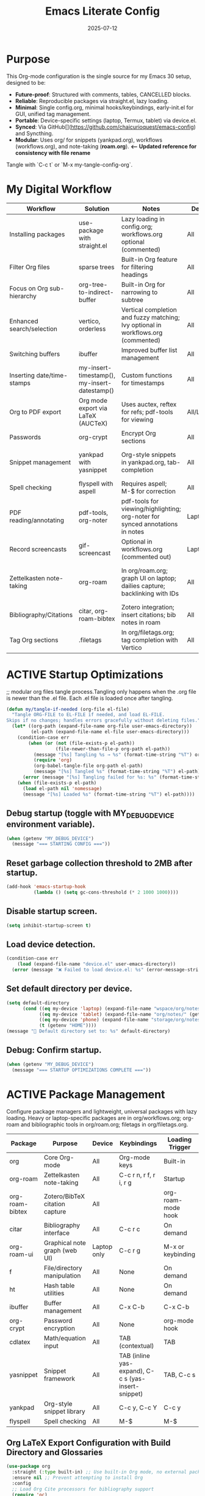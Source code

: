 #+TITLE: Emacs Literate Config
#+TODO: ACTIVE | CANCELLED
#+STARTUP: indent
#+PROPERTY: header-args:emacs-lisp :tangle yes
#+DATE: 2025-07-12

* Purpose
This Org-mode configuration is the single source for my Emacs 30 setup, designed to be:
- **Future-proof**: Structured with comments, tables, CANCELLED blocks.
- **Reliable**: Reproducible packages via straight.el, lazy loading.
- **Minimal**: Single config.org, minimal hooks/keybindings, early-init.el for GUI, unified tag management.
- **Portable**: Device-specific settings (laptop, Termux, tablet) via device.el.
- **Synced**: Via GitHub[](https://github.com/chaicurioquest/emacs-config) and Syncthing.
- **Modular**: Uses org/ for snippets (yankpad.org), workflows (workflows.org), and note-taking (**roam.org**).  **<-- Updated reference for consistency with file rename**
Tangle with `C-c t` or `M-x my-tangle-config-org`.

* My Digital Workflow
| *Workflow*                          | *Solution*                                         | *Notes*                                                        | *Device* | *Keybindings*         |
|-------------------------------------+----------------------------------------------------+----------------------------------------------------------------|----------|-----------------------|
| Installing packages                 | use-package with straight.el                       | Lazy loading in config.org; workflows.org optional (commented) | All      | None                  |
| Filter Org files                    | sparse trees                                       | Built-in Org feature for filtering headings                    | All      | C-c /                 |
| Focus on Org sub-hierarchy          | org-tree-to-indirect-buffer                        | Built-in Org for narrowing to subtree                          | All      | C-c C-x b             |
| Enhanced search/selection           | vertico, orderless                                 | Vertical completion and fuzzy matching; Ivy optional in workflows.org (commented) | All      | None (uses Vertico for completion) |
| Switching buffers                   | ibuffer                                            | Improved buffer list management                                | All      | C-x C-b               |
| Inserting date/time-stamps          | my-insert-timestamp(), my-insert-datestamp()       | Custom functions for timestamps                                | All      | C-c i t, C-c i d      |
| Org to PDF export                   | Org mode export via LaTeX (AUCTeX)                 | Uses auctex, reftex for refs; pdf-tools for viewing            | All/Laptop | C-c C-e l p           |
| Passwords                           | org-crypt                                          | Encrypt Org sections                                           | All      | None                  |
| Snippet management                  | yankpad with yasnippet                             | Org-style snippets in yankpad.org, tab-completion             | All      | C-c y (insert), C-c Y (expand), C-c TAB |
| Spell checking                      | flyspell with aspell                               | Requires aspell; M-$ for correction                           | All      | M-$                   |
| PDF reading/annotating              | pdf-tools, org-noter                               | pdf-tools for viewing/highlighting; org-noter for synced annotations in notes | Laptop/All | None (M-x org-noter for annotations) |
| Record screencasts                  | gif-screencast                                     | Optional in workflows.org (commented out)                      | Laptop   | C-c g                 |
| Zettelkasten note-taking            | org-roam                                           | In org/roam.org; graph UI on laptop; dailies capture; backlinking with IDs | All      | C-c r n (capture), C-c r f (find), C-c r g (UI), C-c r d (dailies) |
| Bibliography/Citations              | citar, org-roam-bibtex                             | Zotero integration; insert citations; bib notes in roam        | All      | C-c r c (open note/resource) |
| Tag Org sections                    | .filetags                                          | In org/filetags.org; tag completion with Vertico               | All      | C-c f t               |     |
* ACTIVE Startup Optimizations
;; modular org files tangle process.Tangling only happens when the .org file is newer than the .el file. Each .el file is loaded once after tangling.

#+BEGIN_SRC emacs-lisp
(defun my/tangle-if-needed (org-file el-file)
  "Tangle ORG-FILE to EL-FILE if needed, and load EL-FILE.
Skips if no changes; handles errors gracefully without deleting files."
  (let* ((org-path (expand-file-name org-file user-emacs-directory))
         (el-path (expand-file-name el-file user-emacs-directory)))
    (condition-case err
        (when (or (not (file-exists-p el-path))
                  (file-newer-than-file-p org-path el-path))
          (message "[%s] Tangling %s → %s" (format-time-string "%T") org-path el-path)
          (require 'org)
          (org-babel-tangle-file org-path el-path)
          (message "[%s] Tangled %s" (format-time-string "%T") el-path))
      (error (message "[%s] Tangling failed for %s: %s" (format-time-string "%T") org-path (error-message-string err))))
    (when (file-exists-p el-path)
      (load el-path nil 'nomessage)
      (message "[%s] Loaded %s" (format-time-string "%T") el-path))))
#+END_SRC

** Debug startup (toggle with MY_DEBUG_DEVICE environment variable).
#+BEGIN_SRC emacs-lisp
(when (getenv "MY_DEBUG_DEVICE")
  (message "=== STARTING CONFIG ==="))
#+END_SRC
** Reset garbage collection threshold to 2MB after startup.
#+BEGIN_SRC emacs-lisp
(add-hook 'emacs-startup-hook
          (lambda () (setq gc-cons-threshold (* 2 1000 1000))))
#+END_SRC

** Disable startup screen.
#+BEGIN_SRC emacs-lisp
(setq inhibit-startup-screen t)
#+END_SRC

** Load device detection.
#+BEGIN_SRC emacs-lisp
(condition-case err
    (load (expand-file-name "device.el" user-emacs-directory))
  (error (message "❌ Failed to load device.el: %s" (error-message-string err))))
#+END_SRC

** Set default directory per device.
#+BEGIN_SRC emacs-lisp
(setq default-directory
      (cond ((eq my-device 'laptop) (expand-file-name "wspace/org/notes/" (getenv "HOME")))
            ((eq my-device 'tablet) (expand-file-name "org/notes/" (getenv "HOME")))
            ((eq my-device 'phone) (expand-file-name "storage/org/notes/" (getenv "HOME")))
            (t (getenv "HOME"))))
(message "📁 Default directory set to: %s" default-directory)
#+END_SRC
** Debug: Confirm startup.

#+BEGIN_SRC emacs-lisp
(when (getenv "MY_DEBUG_DEVICE")
  (message "=== STARTUP OPTIMIZATIONS COMPLETE ==="))
#+END_SRC

* ACTIVE Package Management
Configure package managers and lightweight, universal packages with lazy loading.
Heavy or laptop-specific packages are in org/workflows.org; org-roam and bibliographic tools in org/roam.org; filetags in org/filetags.org.

| Package         | Purpose                              | Device     | Keybindings            | Loading Trigger    |
|------------------+----------------------------------------+-------------+--------------------------+---------------------|
| org              | Core Org-mode                         | All         | Org-mode keys           | Built-in            |
| org-roam         | Zettelkasten note-taking              | All         | C-c r n, r f, r i, r g   | Startup             |
| org-roam-bibtex  | Zotero/BibTeX citation capture        | All         |                         | org-roam-mode hook  |
| citar            | Bibliography interface                | All         | C-c r c                  | On demand           |
| org-roam-ui      | Graphical note graph (web UI)         | Laptop only | C-c r g                  | M-x or keybinding   |
| f                | File/directory manipulation           | All         | None                     | On demand           |
| ht               | Hash table utilities                  | All         | None                     | On demand           |
| ibuffer          | Buffer management                     | All         | C-x C-b                  | C-x C-b             |
| org-crypt        | Password encryption                   | All         | None                     | org-mode hook       |
| cdlatex          | Math/equation input                   | All         | TAB (contextual)        | TAB                 |
| yasnippet        | Snippet framework                     | All         | TAB (inline yas-expand), C-c s (yas-insert-snippet) | TAB, C-c s          |
| yankpad          | Org-style snippet library             | All         | C-c y, C-c Y             | C-c y               |
| flyspell         | Spell checking                        | All         | M-$                      | M-$                 |

** Org LaTeX Export Configuration with Build Directory and Glossaries

#+BEGIN_SRC emacs-lisp
(use-package org
  :straight (:type built-in) ;; Use built-in Org mode, no external package install
  :ensure nil ;; Prevent attempting to install Org
  :config
  ;; Load Org Cite processors for bibliography support
  (require 'oc)
  (require 'oc-biblatex)

  ;; Configure citation export to use biblatex with biber backend and authoryear style
  (setq org-cite-export-processors '((latex biblatex "backend=biber,style=authoryear")))

  ;; Define shell commands for LaTeX-to-PDF export using latexmk
(setq org-latex-pdf-process
      `("mkdir -p build"
        "mv %f build/"
        ,(format "latexmk -lualatex -r %s -outdir=build -f build/%%b.tex"
                 (expand-file-name "../setup/.latexmkrc" default-directory))
        "[ -f build/%b.pdf ] && mv build/%b.pdf ./"
        "[ -f build/%b.tex ] && mv build/%b.tex ./"
        "rm -rf build"))


  ;; Suppress "Shell command succeeded with no output" during compilation
  (advice-add 'org-compile-file :around
              (lambda (orig-fun &rest args)
                (let ((inhibit-message t))
                  (apply orig-fun args))))

  ;; Prevent Org from inserting \usepackage[utf8]{inputenc} with lualatex
  (setq org-latex-inputenc-alist '(("utf8" . nil)))

  ;; Set TEXINPUTS to include org/setup/ for LaTeX input files
  (setenv "TEXINPUTS" (concat "../setup:" (getenv "TEXINPUTS")))

  ;; Warn if setup-latex.org is missing
  (let ((setup-file (expand-file-name "../setup/setup-latex.org" default-directory)))
    (unless (file-exists-p setup-file)
      (message "⚠️ Org LaTeX setup file not found: %s" setup-file))))
#+END_SRC



** Ensure use-package is available.
#+BEGIN_SRC emacs-lisp
(eval-when-compile
  (require 'use-package))
#+END_SRC

** File manipulation library (loaded on demand).
#+BEGIN_SRC emacs-lisp
(use-package f
  :straight t
  :defer t)
#+END_SRC

** Hash table utilities (loaded on demand).
#+BEGIN_SRC emacs-lisp
(use-package ht
  :straight t
  :defer t)
#+END_SRC

** Ibuffer for buffer management (loaded on C-x C-b).
#+BEGIN_SRC emacs-lisp
(use-package ibuffer
  :straight t
  :defer t
  :bind ("C-x C-b" . ibuffer))
#+END_SRC

** Encrypt org files
#+BEGIN_SRC emacs-lisp
(use-package org-crypt
  :ensure nil                        ;; Do not install from ELPA
  :straight nil                      ;; Do not use straight.el
  :defer t                           ;; Load when needed (on demand)
  :config
  (setq org-crypt-use-before-save nil) ;; Optional: prevent auto-encryption on save
  (require 'org-crypt))
#+END_SRC

** Flyspell for spell checking (loaded on M-$).
#+BEGIN_SRC emacs-lisp
(use-package flyspell
  :straight t
  :defer t
  :bind ("M-$" . flyspell-correct-word-before-point)
  :config
  (when (executable-find "aspell")
    (setq ispell-program-name "aspell")))
#+END_SRC

** CD Latex package for latex equations
#+BEGIN_SRC emacs-lisp
 (use-package cdlatex 
  :straight t 
  :defer t
  :hook (org-mode . org-cdlatex-mode))
#+END_SRC
   
** AUCTeX is an extensible package for writing and formatting TeX files in Emacs and XEmacs
#+BEGIN_SRC emacs-lisp
(use-package auctex
  :straight t
  :defer t  ;; Load on demand
  :hook (LaTeX-mode . (lambda () (turn-on-reftex) (flyspell-mode)))  ;; Optional: RefTeX for refs, spell-check
  :config
  (setq TeX-auto-save t
        TeX-parse-self t))
#+END_SRC

** Smart TAB: Yasnippet (inline) → CDLaTeX (math) → Org-cycle
#+BEGIN_SRC emacs-lisp
(defun my/org-smart-tab ()
  "Smart TAB: Inline Yasnippet expand if match, then CDLaTeX math if in LaTeX, then Org-cycle."
  (interactive)
  (cond
   ((org-at-heading-p) (org-cycle))  ;; Cycle headings
   ((org-in-src-block-p) (org-cycle))  ;; Cycle in source blocks
   ((and (bound-and-true-p yas-minor-mode)
         (yas-maybe-expand)) t)  ;; Inline expand snippet if trigger matches
   ((and (bound-and-true-p cdlatex-mode)
         (org-inside-LaTeX-fragment-p))  ;; Expand math if in LaTeX
    (cdlatex-tab))
   (t (org-cycle))))  ;; Fallback to Org-cycle

;; Bind TAB to smart function in Org-mode
(define-key org-mode-map (kbd "TAB") #'my/org-smart-tab)
#+END_SRC

** Yasnippet package for adding snippets in org files
#+BEGIN_SRC emacs-lisp
(use-package yasnippet
  :straight t
  :bind ("C-c s" . yas-insert-snippet)  ;; Pop up selectable snippets (e.g., tbl, fig)
  :config
  (yas-global-mode 1)
  (setq yas-indent-line 'fixed)  ;; Preserves indentation
  (add-to-list 'yas-snippet-dirs (expand-file-name "snippets" user-emacs-directory))
  (yas-reload-all)
  (add-hook 'org-mode-hook #'yas-minor-mode)
  :diminish yas-minor-mode)
#+END_SRC


** 📘 Yankpad: Org-mode snippet library on top of Yasnippet
#+BEGIN_SRC emacs-lisp
(use-package yankpad
  :straight t
  :bind (("C-c Y" . yankpad-expand)  ;; Expand snippet at point with yasnippet evaluation
         ("C-c y" . yankpad-insert)) ;; Insert snippet from completion list (raw, suitable for plain Org content)
  :init
  ;; Reload snippets in Org buffers after yankpad loads (simple lazy loading)
  (with-eval-after-load 'yankpad
    (add-hook 'org-mode-hook #'yankpad-reload))
  :config
  ;; Define yankpad.org location based on device (portable across devices)
  (message "Yankpad file: %s" yankpad-file)
   ;; Set yankpad.org in org/ relative to user-emacs-directory (portable across devices)
  (setq yankpad-file (expand-file-name "org/yankpad.org" user-emacs-directory))
  ;; Ensure the directory exists (optional, but good for portability)
  (let ((yankpad-dir (file-name-directory yankpad-file)))
    (unless (file-directory-p yankpad-dir)
      (make-directory yankpad-dir t)))
  ;; Reload yankpad with the new file path
  (yankpad-reload))
#+END_SRC

** Install the MELPA sqlite3 package
#+BEGIN_SRC emacs-lisp
(use-package emacsql-sqlite3
  :straight t
  :defer t)
#+END_SRC

** Vertico: vertical completion UI Work well with org-roam (and Emacs in general) much faster, more flexible, and user-friendly. 
#+BEGIN_SRC emacs-lisp
(use-package vertico
  :straight t
  :defer t
  :init
  (vertico-mode))
#+END_SRC

** Orderless: smart fuzzy matching for completion
#+BEGIN_SRC emacs-lisp
(use-package orderless
  :straight t
  :defer t
  :custom
  (completion-styles '(orderless))
  (completion-category-defaults nil)
  (completion-category-overrides '((file (styles partial-completion)))))
#+END_SRC

** Future enhancement Consult package: enhanced commands. :future:
Powerful, fast,and flexible search/navigation UI (search, buffer switch, etc.) for working with Org-roam and Emacs in general.It can be enabled later for future optimization.

#+BEGIN_SRC emacs-lisp 
(use-package consult
  :straight t
  :bind
  (("C-s" . consult-line)
  ("C-c h" . consult-org-heading)
  ("C-c k" . consult-ripgrep)
  ("C-c b" . consult-buffer)
  ("C-c p" . consult-find)))
#+END_SRC

** Zotero/Bibliography Integration
#+BEGIN_SRC emacs-lisp
(use-package citar
  :straight t
  :custom
  ;; BibTeX file path relative to your Org note directory
  (citar-bibliography (condition-case nil
                          (list (expand-file-name "../setup/references.bib" default-directory))
                        (error nil)))  ;; Error handling if path missing
  ;; Path where Zotero stores PDFs
  (citar-library-paths (list "~/wspace/src/zotero-kbase/storage"))
  ;; Integrate with org-roam-bibtex
  (citar-open-note-function #'orb-citar-edit-note)
  ;; Enables inserting citations, following/opening citations and Enables styling and mouse-hover/click interaction
  (org-cite-insert-processor 'citar)
  (org-cite-follow-processor 'citar)
  (org-cite-activate-processor 'citar)
  :config
  ;; Allow both roam and general notes
  (setq citar-notes-paths
  (list (expand-file-name org-roam-directory)))
  (citar-capf-setup)  ;; Completion-at-point for citations
  :bind
  ("C-c r c" . citar-open)) ;; Open citation note or resource
#+END_SRC


** RefTeX for Advanced Citation/Ref Handling.
If using AUCTeX for LaTeX exports, add reftex package.

#+BEGIN_SRC emacs-lisp
(use-package reftex
  :straight t
  :defer t
  :diminish reftex-mode)
;; Integrate RefTeX with AUCTeX
(use-package auctex
  :straight t
  :defer t
  :hook (LaTeX-mode . (lambda () (turn-on-reftex) (flyspell-mode)))
  :config
  (setq TeX-auto-save t
        TeX-parse-self t
        reftex-plug-into-AUCTeX t))  
#+END_SRC


** pdf tools: Enable in-buffer PDF viewing in Emacs (rather than opening PDFs in external viewers)
;; Use features like highlighting, annotations, or text selection. Work along with org-noter for taking notes synchronized with PDF pages

#+BEGIN_SRC emacs-lisp
(use-package pdf-tools
  :straight t
  :defer t
  :config
  ;; Install pdf-tools native components
  (pdf-tools-install)
  ;; Set display size to fit page
  (setq-default pdf-view-display-size 'fit-page)
  ;; Activate annotations automatically
  (setq pdf-annot-activate-created-annotations t)
  ;; Set magic mode for PDFs explicitly
  (add-to-list 'magic-mode-alist '("%PDF" . pdf-view-mode))
  ;; Suppress pdf-view-mode errors for invalid arguments
  (advice-add 'pdf-view-mode :around
              (lambda (orig-fun &rest args)
                (ignore-errors (apply orig-fun nil))))
  ;; Clear pdf-tools metadata to avoid stale page references
  (add-hook 'pdf-view-mode-hook
            (lambda ()
              (when (buffer-file-name)
                (pdf-cache-clear-data (buffer-file-name))))))
#+END_SRC

** pdf annotation using org noter
#+BEGIN_SRC emacs-lisp
(use-package org-noter
  :straight t
  :after (:any org pdf-view)
  :init
  ;; Set notes search path using default-directory
  (setq org-noter-notes-search-path
        (list (expand-file-name "roam" default-directory)))
  :config
  (setq org-noter-separate-notes-from-heading t
        org-noter-hide-other nil
        org-noter-always-create-frame nil
        org-noter-kill-frame-at-session-end nil))

#+END_SRC

* ACTIVE UI Tweaks
#+BEGIN_SRC emacs-lisp
(when (eq my-device 'termux)
  (set-fringe-mode 0)
  (setq mouse-wheel-progressive-speed nil))
#+END_SRC

* ACTIVE General Settings

** Profiling
#+BEGIN_SRC emacs-lisp
(defvar my-config-el-start-time (current-time) "Time when config.el was started")
(setq my-config-el-start-time-iso (format-time-string "%Y-%m-%dT%T%:z"))
#+END_SRC

** UI Theme, word wrap and other settings.
#+BEGIN_SRC emacs-lisp
(load-theme 'tsdh-dark t)  ;;Dark theme for Emacs
(global-visual-line-mode 1) ;;Wrap text in GUI Windows
(set-fringe-mode 10) ;;Sets the width of the left and right fringes (the empty margin space at the edge of windows in Emacs) to 10 pixels.
(setq-default cursor-type 'bar) ;;Changes the default cursor shape to a vertical bar (instead of the default box).
#+END_SRC

** Device-specific backup directory under default-directory
#+BEGIN_SRC emacs-lisp
(defvar my-backup-dir (expand-file-name ".backups/" default-directory)
  "Directory to store Emacs backup (~) files.")
#+END_SRC

** Create backup directory if it doesn't exist
#+BEGIN_SRC emacs-lisp
(unless (file-exists-p my-backup-dir)
  (make-directory my-backup-dir t))
(setq backup-directory-alist `((".*" . ,my-backup-dir))
      version-control nil
      delete-old-versions t
      make-backup-files t
      backup-by-copying t)

(defvar my-autosave-dir (expand-file-name ".autosaves/" default-directory)
  "Directory to store Emacs auto-save files.")
#+END_SRC

** Create autosave directory if missing
#+BEGIN_SRC emacs-lisp
(unless (file-exists-p my-autosave-dir)
  (make-directory my-autosave-dir t))
#+END_SRC

** Redirect auto-save files to device-specific location
#+BEGIN_SRC emacs-lisp
(setq auto-save-file-name-transforms
      `((".*" ,my-autosave-dir t))
      auto-save-default t)
#+END_SRC

** Other general settings
#+BEGIN_SRC emacs-lisp
;; Calendar: Monday as start of week
(setq-default calendar-week-start-day 1)

;; Sentences: No double space after periods
(setq-default sentence-end-double-space nil)

;; Truncate lines
(setq-default truncate-lines t)

;; Read-only files in view mode
(setq view-read-only t)

;; Timestamp functions
(defun my-insert-timestamp ()
  "Insert a timestamp in format YYYY-MM-DD HH:MM:SS"
  (interactive)
  (insert (format-time-string "%Y-%m-%d %H:%M:%S")))
(defun my-insert-datestamp ()
  "Insert a datestamp in format YYYY-MM-DD"
  (interactive)
  (insert (format-time-string "%Y-%m-%d")))
(defun my-insert-org-timestamp ()
  "Insert a timestamp in Org-mode format [YYYY-MM-DD Day HH:MM]"
  (interactive)
  (insert (format-time-string "[%Y-%m-%d %a %H:%M]")))

;; Added 2025-07-15: Allow alphabetical list continuation (1.a, 1.b, 1.c., ...)
(setq org-list-allow-alphabetical t)

;; Configure navigation between windows and automatic vertical preview for PDF.
;; Enable smart window navigation
(windmove-default-keybindings) ;; Shift + Arrow
(winner-mode 1)                ;; C-c <left/right> undo/redo window layout
#+END_SRC

** Force PDFs to open on the right-side window
#+BEGIN_SRC emacs-lisp
(add-to-list 'display-buffer-alist
             '("\\.pdf\\'"
               (display-buffer-in-side-window)
               (side . right)
               (window-width . 0.45)
               (slot . 1)))
#+END_SRC
** Smart Org + PDF vertical preview
#+BEGIN_SRC emacs-lisp
(defun my/org-pdf-vertical-view ()
  "Open corresponding PDF in vertical split right of current org buffer."
  (interactive)
  (let ((pdf-file (concat (file-name-sans-extension (buffer-file-name)) ".pdf")))
    (when (file-exists-p pdf-file)
      (select-window (split-window-right))
      (find-file pdf-file))))
(global-set-key (kbd "C-c v") #'my/org-pdf-vertical-view)
#+END_SRC

** Org Hooks for file handling
;; Added 2025-07-28: Hook for #+LAST_MODIFIED: update while editing the org file. 

#+BEGIN_SRC emacs-lisp
(add-hook 'before-save-hook
  (lambda ()
    (when (derived-mode-p 'org-mode)
      (save-excursion
        ;; Remove all existing #+LAST_MODIFIED lines
        (goto-char (point-min))
        (while (re-search-forward "^#\\+LAST_MODIFIED:.*$" nil t)
          (beginning-of-line)
          (kill-line 1))

        ;; Find location of #+CREATED: line
        (goto-char (point-min))
        (if (re-search-forward "^#\\+CREATED:.*$" nil t)
            ;; If found, insert LAST_MODIFIED just after it
            (let ((created-end (line-end-position)))
              (goto-char created-end)
              (insert (format "\n#+LAST_MODIFIED: [%s]"
                              (format-time-string "%Y-%m-%d %a %H:%M"))))

          ;; Fallback: insert after metadata block at top
          (goto-char (point-min))
          (let ((metadata-end (point)))
            (while (looking-at "^\\(#\\|[ \t]*$\\)")
              (setq metadata-end (line-end-position))
              (forward-line 1))
            (goto-char metadata-end)
            ;; Insert newline if necessary
            (unless (looking-back "\n" nil)
              (insert "\n"))
            (insert (format "#+LAST_MODIFIED: [%s]\n"
                            (format-time-string "%Y-%m-%d %a %H:%M")))))))))
#+END_SRC

#+BEGIN_SRC emacs-lisp
(defvar my/generic-note-template
  (with-temp-buffer
    (insert-file-contents (expand-file-name "template/generic-note.org" user-emacs-directory))
    (goto-char (point-min))
    (while (search-forward "${setupfile}" nil t)
      (replace-match (expand-file-name "../setup/setup-latex.org" default-directory) t t))
    (buffer-string)))
;; Added 2025-07-28: capture template, loading content from generic-note.org.
(setq org-capture-templates
  `(("n" "Generic Note" plain
     (file (lambda () (read-file-name "New Note File: " default-directory nil nil ".org")))
     ,my/generic-note-template
     :empty-lines 1 :prepend t)))
#+END_SRC

* ACTIVE Keybindings

** Tangle shortcut
#+BEGIN_SRC emacs-lisp
(global-set-key (kbd "C-c t") (lambda ()
  (interactive)
  (org-babel-tangle-file (expand-file-name "config.org" user-emacs-directory))
  (message "✅ config.org tangled")))
#+END_SRC


#+BEGIN_SRC emacs-lisp
(defun my-tangle-all ()
  "Tangle all modular Org files."
  (interactive)
  (my/tangle-if-needed "org/filetags.org" "org/filetags.el")
  (my/tangle-if-needed "org/roam.org" "org/roam.el")
  ;; Add more modular files here (e.g., workflows.org when uncommented)
  (message "[%s] All modular files tangled" (format-time-string "%T")))
(global-set-key (kbd "C-c T") 'my-tangle-all)
#+END_SRC

** Timestamp keybindings
#+BEGIN_SRC emacs-lisp
(global-set-key (kbd "C-c i t") 'my-insert-timestamp)    ;; YYYY-MM-DD HH:MM:SS
(global-set-key (kbd "C-c i d") 'my-insert-datestamp)    ;; YYYY-MM-DD
(global-set-key (kbd "C-c i o") 'my-insert-org-timestamp) ;; [YYYY-MM-DD Day HH:MM]
#+END_SRC


** Citar Citation insertion keybinding
#+BEGIN_SRC emacs-lisp
(global-set-key (kbd "C-c i c") 'citar-insert-citation)  ;; Insert citation with Citar
#+END_SRC

** Org-mode specific keybinding for toggling items :Added 2025-07-15
#+BEGIN_SRC emacs-lisp
(define-key org-mode-map (kbd "C-c i i") 'org-toggle-item)
#+END_SRC

** Disble Ctrl+Z key accidental suspend-frame(minimize the window) keybinding to Undo command
#+BEGIN_SRC emacs-lisp
(global-set-key (kbd "C-z") 'undo)

;; Org capture template
(global-set-key (kbd "C-c c") 'org-capture)

#+END_SRC

** Switching windows 
;; Ace Window for fast jumping (M-o)
#+BEGIN_SRC emacs-lisp
(use-package ace-window
  :bind (("M-o" . ace-window)))
#+END_SRC

* ACTIVE Modular Configs
#+BEGIN_SRC emacs-lisp
(my/tangle-if-needed "org/filetags.org" "org/filetags.el")
(load (expand-file-name "org/filetags.el" user-emacs-directory) nil 'nomessage)

(my/tangle-if-needed "org/roam.org" "org/roam.el")
(load (expand-file-name "org/roam.el" user-emacs-directory) nil 'nomessage)

;;(my/tangle-if-needed "org/workflows.org" "org/workflows.el")
;;(load (expand-file-name "org/workflows.el" user-emacs-directory) nil 'nomessage)
#+END_SRC

* ACTIVE Startup Confirmation
#+BEGIN_SRC emacs-lisp
(message "✅ config.el loaded successfully on device: %s" my-device)
#+END_SRC

* CANCELLED Deprecated Settings
#+BEGIN_SRC emacs-lisp
;; Old timestamp code for Emacs < 27.1
;; (setq my-config-el-start-time-iso
;;       (concat (format-time-string "%Y-%m-%dT%T")
;;               ((lambda (x) (concat (substring x 0 3) ":" (substring x 3 5)))
;;                (format-time-string "%z"))))
#+END_SRC
